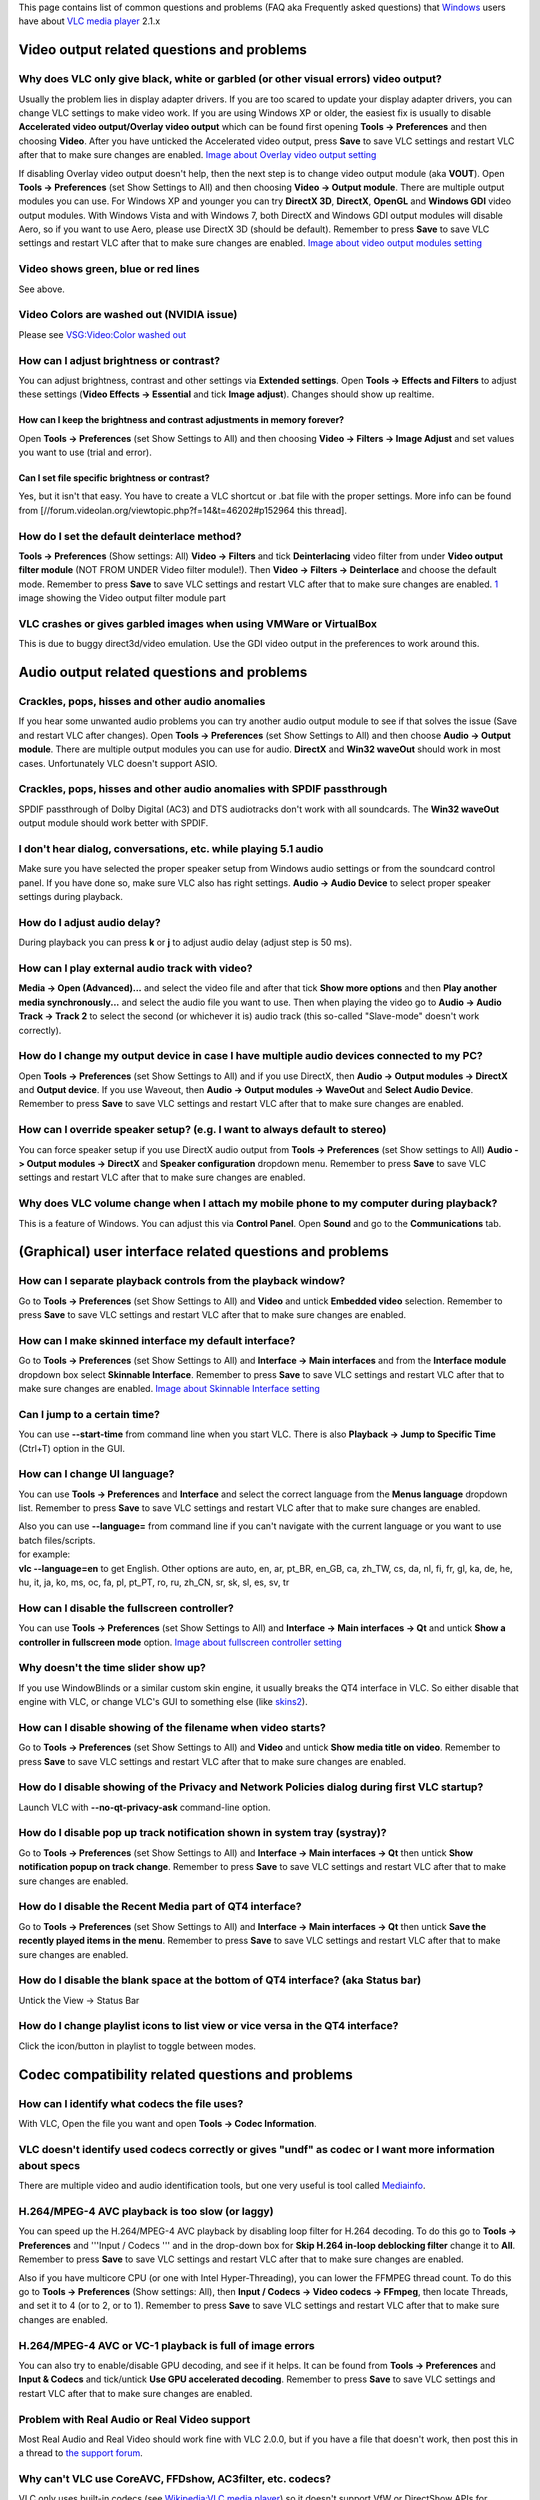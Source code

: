 This page contains list of common questions and problems (FAQ aka Frequently asked questions) that `Windows <Windows>`__ users have about `VLC media player <VLC_media_player>`__ 2.1.x

.. raw:: mediawiki

   {{WindowsFAQ}}

Video output related questions and problems
-------------------------------------------

Why does VLC only give black, white or garbled (or other visual errors) video output?
~~~~~~~~~~~~~~~~~~~~~~~~~~~~~~~~~~~~~~~~~~~~~~~~~~~~~~~~~~~~~~~~~~~~~~~~~~~~~~~~~~~~~

Usually the problem lies in display adapter drivers. If you are too scared to update your display adapter drivers, you can change VLC settings to make video work. If you are using Windows XP or older, the easiest fix is usually to disable **Accelerated video output/Overlay video output** which can be found first opening **Tools -> Preferences** and then choosing **Video**. After you have unticked the Accelerated video output, press **Save** to save VLC settings and restart VLC after that to make sure changes are enabled. `Image about Overlay video output setting <http://raiska.comeze.com/tutorials/vlc092/11a.png>`__

If disabling Overlay video output doesn't help, then the next step is to change video output module (aka **VOUT**). Open **Tools -> Preferences** (set Show Settings to All) and then choosing **Video -> Output module**. There are multiple output modules you can use. For Windows XP and younger you can try **DirectX 3D**, **DirectX**, **OpenGL** and **Windows GDI** video output modules. With Windows Vista and with Windows 7, both DirectX and Windows GDI output modules will disable Aero, so if you want to use Aero, please use DirectX 3D (should be default). Remember to press **Save** to save VLC settings and restart VLC after that to make sure changes are enabled. `Image about video output modules setting <http://raiska.comeze.com/tutorials/vlc092/11b.png>`__

Video shows green, blue or red lines
~~~~~~~~~~~~~~~~~~~~~~~~~~~~~~~~~~~~

See above.

Video Colors are washed out (NVIDIA issue)
~~~~~~~~~~~~~~~~~~~~~~~~~~~~~~~~~~~~~~~~~~

Please see `VSG:Video:Color washed out <VSG:Video:Color_washed_out>`__

How can I adjust brightness or contrast?
~~~~~~~~~~~~~~~~~~~~~~~~~~~~~~~~~~~~~~~~

You can adjust brightness, contrast and other settings via **Extended settings**. Open **Tools -> Effects and Filters** to adjust these settings (**Video Effects -> Essential** and tick **Image adjust**). Changes should show up realtime.

How can I keep the brightness and contrast adjustments in memory forever?
^^^^^^^^^^^^^^^^^^^^^^^^^^^^^^^^^^^^^^^^^^^^^^^^^^^^^^^^^^^^^^^^^^^^^^^^^

Open **Tools -> Preferences** (set Show Settings to All) and then choosing **Video -> Filters -> Image Adjust** and set values you want to use (trial and error).

Can I set file specific brightness or contrast?
^^^^^^^^^^^^^^^^^^^^^^^^^^^^^^^^^^^^^^^^^^^^^^^

Yes, but it isn't that easy. You have to create a VLC shortcut or .bat file with the proper settings. More info can be found from [//forum.videolan.org/viewtopic.php?f=14&t=46202#p152964 this thread].

How do I set the default deinterlace method?
~~~~~~~~~~~~~~~~~~~~~~~~~~~~~~~~~~~~~~~~~~~~

**Tools -> Preferences** (Show settings: All) **Video -> Filters** and tick **Deinterlacing** video filter from under **Video output filter module** (NOT FROM UNDER Video filter module!). Then **Video -> Filters -> Deinterlace** and choose the default mode. Remember to press **Save** to save VLC settings and restart VLC after that to make sure changes are enabled. `1 <http://img399.imageshack.us/img399/4220/vlcdeinterlace01hc2.png>`__ image showing the Video output filter module part

VLC crashes or gives garbled images when using VMWare or VirtualBox
~~~~~~~~~~~~~~~~~~~~~~~~~~~~~~~~~~~~~~~~~~~~~~~~~~~~~~~~~~~~~~~~~~~

This is due to buggy direct3d/video emulation. Use the GDI video output in the preferences to work around this.

Audio output related questions and problems
-------------------------------------------

Crackles, pops, hisses and other audio anomalies
~~~~~~~~~~~~~~~~~~~~~~~~~~~~~~~~~~~~~~~~~~~~~~~~

If you hear some unwanted audio problems you can try another audio output module to see if that solves the issue (Save and restart VLC after changes). Open **Tools -> Preferences** (set Show Settings to All) and then choose **Audio -> Output module**. There are multiple output modules you can use for audio. **DirectX** and **Win32 waveOut** should work in most cases. Unfortunately VLC doesn't support ASIO.

Crackles, pops, hisses and other audio anomalies with SPDIF passthrough
~~~~~~~~~~~~~~~~~~~~~~~~~~~~~~~~~~~~~~~~~~~~~~~~~~~~~~~~~~~~~~~~~~~~~~~

SPDIF passthrough of Dolby Digital (AC3) and DTS audiotracks don't work with all soundcards. The **Win32 waveOut** output module should work better with SPDIF.

I don't hear dialog, conversations, etc. while playing 5.1 audio
~~~~~~~~~~~~~~~~~~~~~~~~~~~~~~~~~~~~~~~~~~~~~~~~~~~~~~~~~~~~~~~~

Make sure you have selected the proper speaker setup from Windows audio settings or from the soundcard control panel. If you have done so, make sure VLC also has right settings. **Audio -> Audio Device** to select proper speaker settings during playback.

How do I adjust audio delay?
~~~~~~~~~~~~~~~~~~~~~~~~~~~~

During playback you can press **k** or **j** to adjust audio delay (adjust step is 50 ms).

How can I play external audio track with video?
~~~~~~~~~~~~~~~~~~~~~~~~~~~~~~~~~~~~~~~~~~~~~~~

**Media -> Open (Advanced)...** and select the video file and after that tick **Show more options** and then **Play another media synchronously...** and select the audio file you want to use. Then when playing the video go to **Audio -> Audio Track -> Track 2** to select the second (or whichever it is) audio track (this so-called "Slave-mode" doesn't work correctly).

How do I change my output device in case I have multiple audio devices connected to my PC?
~~~~~~~~~~~~~~~~~~~~~~~~~~~~~~~~~~~~~~~~~~~~~~~~~~~~~~~~~~~~~~~~~~~~~~~~~~~~~~~~~~~~~~~~~~

Open **Tools -> Preferences** (set Show Settings to All) and if you use DirectX, then **Audio -> Output modules -> DirectX** and **Output device**. If you use Waveout, then **Audio -> Output modules -> WaveOut** and **Select Audio Device**. Remember to press **Save** to save VLC settings and restart VLC after that to make sure changes are enabled.

How can I override speaker setup? (e.g. I want to always default to stereo)
~~~~~~~~~~~~~~~~~~~~~~~~~~~~~~~~~~~~~~~~~~~~~~~~~~~~~~~~~~~~~~~~~~~~~~~~~~~

You can force speaker setup if you use DirectX audio output from **Tools -> Preferences** (set Show settings to All) **Audio -> Output modules -> DirectX** and **Speaker configuration** dropdown menu. Remember to press **Save** to save VLC settings and restart VLC after that to make sure changes are enabled.

Why does VLC volume change when I attach my mobile phone to my computer during playback?
~~~~~~~~~~~~~~~~~~~~~~~~~~~~~~~~~~~~~~~~~~~~~~~~~~~~~~~~~~~~~~~~~~~~~~~~~~~~~~~~~~~~~~~~

| This is a feature of Windows. You can adjust this via **Control Panel**. Open **Sound** and go to the **Communications** tab.
| |Vlc_faq_usb_audio_windows_quiet.jpg|

(Graphical) user interface related questions and problems
---------------------------------------------------------

How can I separate playback controls from the playback window?
~~~~~~~~~~~~~~~~~~~~~~~~~~~~~~~~~~~~~~~~~~~~~~~~~~~~~~~~~~~~~~

Go to **Tools -> Preferences** (set Show Settings to All) and **Video** and untick **Embedded video** selection. Remember to press **Save** to save VLC settings and restart VLC after that to make sure changes are enabled.

How can I make skinned interface my default interface?
~~~~~~~~~~~~~~~~~~~~~~~~~~~~~~~~~~~~~~~~~~~~~~~~~~~~~~

Go to **Tools -> Preferences** (set Show Settings to All) and **Interface -> Main interfaces** and from the **Interface module** dropdown box select **Skinnable Interface**. Remember to press **Save** to save VLC settings and restart VLC after that to make sure changes are enabled. `Image about Skinnable Interface setting <http://raiska.comeze.com/tutorials/vlc092/20.png>`__

Can I jump to a certain time?
~~~~~~~~~~~~~~~~~~~~~~~~~~~~~

You can use **--start-time** from command line when you start VLC. There is also **Playback -> Jump to Specific Time** (Ctrl+T) option in the GUI.

How can I change UI language?
~~~~~~~~~~~~~~~~~~~~~~~~~~~~~

You can use **Tools -> Preferences** and **Interface** and select the correct language from the **Menus language** dropdown list. Remember to press **Save** to save VLC settings and restart VLC after that to make sure changes are enabled.

| Also you can use **--language=** from command line if you can't navigate with the current language or you want to use batch files/scripts.
| for example:
| **vlc --language=en** to get English. Other options are auto, en, ar, pt_BR, en_GB, ca, zh_TW, cs, da, nl, fi, fr, gl, ka, de, he, hu, it, ja, ko, ms, oc, fa, pl, pt_PT, ro, ru, zh_CN, sr, sk, sl, es, sv, tr

How can I disable the fullscreen controller?
~~~~~~~~~~~~~~~~~~~~~~~~~~~~~~~~~~~~~~~~~~~~

You can use **Tools -> Preferences** (set Show Settings to All) and **Interface -> Main interfaces -> Qt** and untick **Show a controller in fullscreen mode** option. `Image about fullscreen controller setting <http://raiska.comeze.com/tutorials/vlc092/25.png>`__

Why doesn't the time slider show up?
~~~~~~~~~~~~~~~~~~~~~~~~~~~~~~~~~~~~

If you use WindowBlinds or a similar custom skin engine, it usually breaks the QT4 interface in VLC. So either disable that engine with VLC, or change VLC's GUI to something else (like `skins2 <skins2>`__).

How can I disable showing of the filename when video starts?
~~~~~~~~~~~~~~~~~~~~~~~~~~~~~~~~~~~~~~~~~~~~~~~~~~~~~~~~~~~~

Go to **Tools -> Preferences** (set Show Settings to All) and **Video** and untick **Show media title on video**. Remember to press **Save** to save VLC settings and restart VLC after that to make sure changes are enabled.

How do I disable showing of the Privacy and Network Policies dialog during first VLC startup?
~~~~~~~~~~~~~~~~~~~~~~~~~~~~~~~~~~~~~~~~~~~~~~~~~~~~~~~~~~~~~~~~~~~~~~~~~~~~~~~~~~~~~~~~~~~~~

Launch VLC with **--no-qt-privacy-ask** command-line option.

How do I disable pop up track notification shown in system tray (systray)?
~~~~~~~~~~~~~~~~~~~~~~~~~~~~~~~~~~~~~~~~~~~~~~~~~~~~~~~~~~~~~~~~~~~~~~~~~~

Go to **Tools -> Preferences** (set Show Settings to All) and **Interface -> Main interfaces -> Qt** then untick **Show notification popup on track change**. Remember to press **Save** to save VLC settings and restart VLC after that to make sure changes are enabled.

How do I disable the Recent Media part of QT4 interface?
~~~~~~~~~~~~~~~~~~~~~~~~~~~~~~~~~~~~~~~~~~~~~~~~~~~~~~~~

Go to **Tools -> Preferences** (set Show Settings to All) and **Interface -> Main interfaces -> Qt** then untick **Save the recently played items in the menu**. Remember to press **Save** to save VLC settings and restart VLC after that to make sure changes are enabled.

How do I disable the blank space at the bottom of QT4 interface? (aka Status bar)
~~~~~~~~~~~~~~~~~~~~~~~~~~~~~~~~~~~~~~~~~~~~~~~~~~~~~~~~~~~~~~~~~~~~~~~~~~~~~~~~~

Untick the View -> Status Bar

How do I change playlist icons to list view or vice versa in the QT4 interface?
~~~~~~~~~~~~~~~~~~~~~~~~~~~~~~~~~~~~~~~~~~~~~~~~~~~~~~~~~~~~~~~~~~~~~~~~~~~~~~~

| Click the icon/button in playlist to toggle between modes.
| |vlc_faq_playlist_icons.jpg|

Codec compatibility related questions and problems
--------------------------------------------------

How can I identify what codecs the file uses?
~~~~~~~~~~~~~~~~~~~~~~~~~~~~~~~~~~~~~~~~~~~~~

With VLC, Open the file you want and open **Tools -> Codec Information**.

VLC doesn't identify used codecs correctly or gives "undf" as codec or I want more information about specs
~~~~~~~~~~~~~~~~~~~~~~~~~~~~~~~~~~~~~~~~~~~~~~~~~~~~~~~~~~~~~~~~~~~~~~~~~~~~~~~~~~~~~~~~~~~~~~~~~~~~~~~~~~

There are multiple video and audio identification tools, but one very useful is tool called `Mediainfo <http://mediainfo.sourceforge.net/>`__.

H.264/MPEG-4 AVC playback is too slow (or laggy)
~~~~~~~~~~~~~~~~~~~~~~~~~~~~~~~~~~~~~~~~~~~~~~~~

You can speed up the H.264/MPEG-4 AVC playback by disabling loop filter for H.264 decoding. To do this go to **Tools -> Preferences** and '''Input / Codecs ''' and in the drop-down box for **Skip H.264 in-loop deblocking filter** change it to **All**. Remember to press **Save** to save VLC settings and restart VLC after that to make sure changes are enabled.

Also if you have multicore CPU (or one with Intel Hyper-Threading), you can lower the FFMPEG thread count. To do this go to **Tools -> Preferences** (Show settings: All), then **Input / Codecs -> Video codecs -> FFmpeg**, then locate Threads, and set it to 4 (or to 2, or to 1). Remember to press **Save** to save VLC settings and restart VLC after that to make sure changes are enabled.

H.264/MPEG-4 AVC or VC-1 playback is full of image errors
~~~~~~~~~~~~~~~~~~~~~~~~~~~~~~~~~~~~~~~~~~~~~~~~~~~~~~~~~

You can also try to enable/disable GPU decoding, and see if it helps. It can be found from **Tools -> Preferences** and **Input & Codecs** and tick/untick **Use GPU accelerated decoding**. Remember to press **Save** to save VLC settings and restart VLC after that to make sure changes are enabled.

Problem with Real Audio or Real Video support
~~~~~~~~~~~~~~~~~~~~~~~~~~~~~~~~~~~~~~~~~~~~~

Most Real Audio and Real Video should work fine with VLC 2.0.0, but if you have a file that doesn't work, then post this in a thread to `the support forum <https://forum.videolan.org/>`__.

Why can't VLC use CoreAVC, FFDshow, AC3filter, etc. codecs?
~~~~~~~~~~~~~~~~~~~~~~~~~~~~~~~~~~~~~~~~~~~~~~~~~~~~~~~~~~~

| VLC only uses built-in codecs (see `Wikipedia:VLC media player <Wikipedia:VLC_media_player>`__) so it doesn't support VfW or DirectShow APIs for codecs.
| You are free to hack the source and use it, though; for example it is possible to make VLC into a directshow filter. `2 <http://www.sensoray.com/support/videoLan.htm>`__.

But you support `DMO <DMO>`__ (Direct Media Object) module for WMV video and WMA audio
^^^^^^^^^^^^^^^^^^^^^^^^^^^^^^^^^^^^^^^^^^^^^^^^^^^^^^^^^^^^^^^^^^^^^^^^^^^^^^^^^^^^^^

WMV and WMA are exceptions to this external codec support.

File and media format compatibility related questions and problems
------------------------------------------------------------------

Some DVD movies don't work at all or they crash/freeze to menu or playback
~~~~~~~~~~~~~~~~~~~~~~~~~~~~~~~~~~~~~~~~~~~~~~~~~~~~~~~~~~~~~~~~~~~~~~~~~~

If you open a DVD with the **DVD** selection, try using the **No DVD menus** option (aka **dvdsimple**).

Some new DVD movies use copy protection mechanisms that VLC doesn't support. It might help if you rip that movie to your hard drive using tools like **DVDFab Decrypter** or **AnyDVD**, and then use VLC to play these files back locally from your hard drive.

You may also be able to play these copy protected DVDs by opening the movie initialization file directly. Use the **Open File** function in VLC and navigate to the **VIDEO_TS** directory on the DVD, then open the **VIDEO_TS.IFO** file. Some of the newest copy protection schemes have been found to use tricks that confuse many of the current DVD software programs so they cannot locate this file properly to initiate playback on their own. This method has been found to work with some of the newest DVDs that won't open properly in VLC 1.1.11 using the standard approaches.

DVD movies don't playback smooth (they stutter, lag, etc.)
~~~~~~~~~~~~~~~~~~~~~~~~~~~~~~~~~~~~~~~~~~~~~~~~~~~~~~~~~~

One thing that might help is increasing the VLC DVD cache. This can be done from **Tools -> Preferences** (set Show Settings to All) and **Input / Codecs** and increasing the value of **Disc caching (ms)** to maybe 5000 or 20000. Remember to press **Save** to save VLC settings and restart VLC after that to make sure changes are enabled.

If DVD files from your hard drive work better, then check that your DVD drive has DMA enabled (if it is a IDE/ATAPI DVD drive).

Can I play DVD files (VOB+IFO) from my hard drive?
~~~~~~~~~~~~~~~~~~~~~~~~~~~~~~~~~~~~~~~~~~~~~~~~~~

Yes, you can. Use **Media -> Open Disc...** and instead of a DVD drive, point to the location of the correct folder by using either **Browse...** button or the customize field. For example: **dvd://"c:\movies\BLOOD DIAMOND\VIDEO_TS"**

How do I handle the broken AVI files?
~~~~~~~~~~~~~~~~~~~~~~~~~~~~~~~~~~~~~

Some AVI files may give **The AVI file is broken. Seeking not work correctly. Do you want to try to repair (this might take a long time)** dialog. Those AVI files have some issues and you can try to fix those files temporarily with VLC or permanently with other tools. If you don't fix those files, seeking won't work correctly and those files may also crash other players.

Can I always perform the same repair action?
^^^^^^^^^^^^^^^^^^^^^^^^^^^^^^^^^^^^^^^^^^^^

Yes, you can. This can be done from **Tools -> Preferences** (set Show Settings to All) and **Input / Codecs -> Demuxers -> AVI** and select the wanted action from **Force index creation** dropdown box. **Ask** is default (it will always ask what you want to do). **Always fix** tries to always fix AVI files and **Never fix** always starts the playback without fixing. Remember to press **Save** to save VLC settings and restart VLC after that to make sure changes are enabled.

Can I fix those broken AVI files permanently?
^^^^^^^^^^^^^^^^^^^^^^^^^^^^^^^^^^^^^^^^^^^^^

Yes. You can try for example `DivFix++ <http://www.divfix.org/>`__ or `Virtualdub <http://www.virtualdub.org/>`__ for fixing. Virtualdub [//forum.videolan.org/viewtopic.php?f=14&t=45427&p=143688&hilit=virtualdub#p143688 help].

Can I fix those broken or partially downloaded Matroska/MKV files too?
^^^^^^^^^^^^^^^^^^^^^^^^^^^^^^^^^^^^^^^^^^^^^^^^^^^^^^^^^^^^^^^^^^^^^^

Yes. You can try `Meteorite <http://meteorite.sourceforge.net>`__ for fixing.

Some MP4 or 3GP files don't have audio at all
~~~~~~~~~~~~~~~~~~~~~~~~~~~~~~~~~~~~~~~~~~~~~

If those files have AMR audio (usually ones from mobile phones) they might not work with current stable VLC versions.

How do I enable Blu-ray disc playback (for commercially released Blu-rays)
~~~~~~~~~~~~~~~~~~~~~~~~~~~~~~~~~~~~~~~~~~~~~~~~~~~~~~~~~~~~~~~~~~~~~~~~~~

You have to download some additional files, see http://vlc-bluray.whoknowsmy.name/

Subtitles related questions and problems
----------------------------------------

How do I adjust subtitle delay?
~~~~~~~~~~~~~~~~~~~~~~~~~~~~~~~

During playback you can press **h** or **g** to adjust subtitle delay (adjust step is 50 ms).

How can I select the right subtitle track?
~~~~~~~~~~~~~~~~~~~~~~~~~~~~~~~~~~~~~~~~~~

If your video has multiple subtitle tracks, you can select the one you would like to see from **Video -> Subtitles Track**.

Can I disable hardcoded or "burned" subtitles with VLC?
~~~~~~~~~~~~~~~~~~~~~~~~~~~~~~~~~~~~~~~~~~~~~~~~~~~~~~~

No.

Can I change font, font size, style or color?
~~~~~~~~~~~~~~~~~~~~~~~~~~~~~~~~~~~~~~~~~~~~~

You can with text-based subtitle formats (`Subtitles codecs <Subtitles_codecs>`__). Go to **Tools -> Preferences** and **Subtitles/OSD** and adjust anything you want. Remember to press **Save** to save VLC settings and restart VLC after that to make sure changes are enabled.

How can I change the subtitles text encoding?
~~~~~~~~~~~~~~~~~~~~~~~~~~~~~~~~~~~~~~~~~~~~~

If you see wrong characters on screen or **failed to convert subtitle encoding** error message you should try to change **Default encoding** option which can be found from **Tools -> Preferences** and **Subtitles/OSD**. Remember to press **Save** to save VLC settings and restart VLC after that to make sure changes are enabled.

General problems and issues
---------------------------

VLC crashes/freezes/BSODs my computer
~~~~~~~~~~~~~~~~~~~~~~~~~~~~~~~~~~~~~

VLC doesn't do that. Normal apps shouldn't be able to cause issues like these to operating systems. The culprit is usually a bad device driver (for example a display adapter driver, soundcard driver, chipset driver, network adapter driver, etc.) or broken hardware.

How do I reset VLC settings?
~~~~~~~~~~~~~~~~~~~~~~~~~~~~

If you can start VLC, go to **Tools -> Preferences** and then press **Reset Preferences** and **Save** to reset and save VLC settings. Remember to restart VLC after that to make sure changes are enabled.

If you can't start VLC, go to **%appdata%** folder and delete the **vlc** folder from there (Start -> run and type **%appdata%\vlc** there and press OK if you can't locate %appdata%).

Also start menu -> VideoLan -> "Reset VLC media preferences ..."

VLC crashes on startup
~~~~~~~~~~~~~~~~~~~~~~

This usually happens because VLC setting files have been corrupted. Resetting VLC settings (see above) should fix this.

I messed up my file associations or I want to modify them
~~~~~~~~~~~~~~~~~~~~~~~~~~~~~~~~~~~~~~~~~~~~~~~~~~~~~~~~~

Please read `this documentation <Windows#How_to_associate_media_files_to_VLC>`__ or reinstall VLC.

Can VLC burn CD, DVD, HD DVD or Blu-ray discs?
~~~~~~~~~~~~~~~~~~~~~~~~~~~~~~~~~~~~~~~~~~~~~~

No.

Is VLC legal in all countries?
~~~~~~~~~~~~~~~~~~~~~~~~~~~~~~

Probably not. The DeCSS module might violate DMCA (and similar laws), and some codecs would require licenses for personal/commercial use. There haven't been any court cases related to VLC, but companies should make sure they pay license fees to license holders if they use VLC commercially and use patented formats or codecs.

Can I run multiple VLC instances?
~~~~~~~~~~~~~~~~~~~~~~~~~~~~~~~~~

Yes, you can. Read `this documentation <How_to_play_multiple_instances_of_VLC>`__.

VLC 2.0.0 and later don't work with Windows Me/98/98se/95/NT/2000/XP SP1
~~~~~~~~~~~~~~~~~~~~~~~~~~~~~~~~~~~~~~~~~~~~~~~~~~~~~~~~~~~~~~~~~~~~~~~~

This is by design. You need at least Windows XP with SP2 to run the latest VLC. With Windows Me/98/98se/95/NT you can use VLC 0.8.6i out of box. With Windows 2000 the latest guaranteed working version is VLC 1.1.11. You can also check out [//forum.videolan.org/viewtopic.php?f=14&t=64425 this forum post] for tips on running the latest VLC under Windows 98 or Windows Me, or [//forum.videolan.org/viewtopic.php?f=14&t=98239#p328759 this forum post] for tips on running the latest VLC under Windows 2000.

How can I make VLC preview my eMule downloads?
~~~~~~~~~~~~~~~~~~~~~~~~~~~~~~~~~~~~~~~~~~~~~~

Check out [//forum.videolan.org/viewtopic.php?f=14&t=61826#p206451 this forum post].

How do I specify the folder where the recorded files (via red rec button) will be stored?
~~~~~~~~~~~~~~~~~~~~~~~~~~~~~~~~~~~~~~~~~~~~~~~~~~~~~~~~~~~~~~~~~~~~~~~~~~~~~~~~~~~~~~~~~

**Tools → Preferences** and **Input & Codecs** and **Record directory or filename**. Remember to press **Save** to save VLC settings and restart VLC after that to make sure changes are enabled.

.. raw:: mediawiki

   {{Anchoring space}}

.. |Vlc_faq_usb_audio_windows_quiet.jpg| image:: Vlc_faq_usb_audio_windows_quiet.jpg
.. |vlc_faq_playlist_icons.jpg| image:: vlc_faq_playlist_icons.jpg

